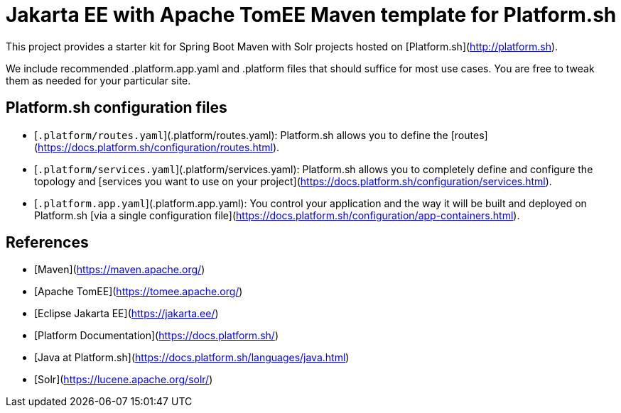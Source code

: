 # Jakarta EE with Apache TomEE Maven template for Platform.sh

This project provides a starter kit for Spring Boot Maven with Solr projects hosted on [Platform.sh](http://platform.sh).

We include recommended .platform.app.yaml and .platform files that should suffice for most use cases. You are free to tweak them as needed for your particular site.

## Platform.sh configuration files

* [`.platform/routes.yaml`](.platform/routes.yaml): Platform.sh allows you to define the [routes](https://docs.platform.sh/configuration/routes.html).
* [`.platform/services.yaml`](.platform/services.yaml):  Platform.sh allows you to completely define and configure the topology and [services you want to use on your project](https://docs.platform.sh/configuration/services.html).
* [`.platform.app.yaml`](.platform.app.yaml): You control your application and the way it will be built and deployed on Platform.sh [via a single configuration file](https://docs.platform.sh/configuration/app-containers.html).

## References

* [Maven](https://maven.apache.org/)
* [Apache TomEE](https://tomee.apache.org/)
* [Eclipse Jakarta EE](https://jakarta.ee/)
* [Platform Documentation](https://docs.platform.sh/)
* [Java at Platform.sh](https://docs.platform.sh/languages/java.html)
* [Solr](https://lucene.apache.org/solr/)